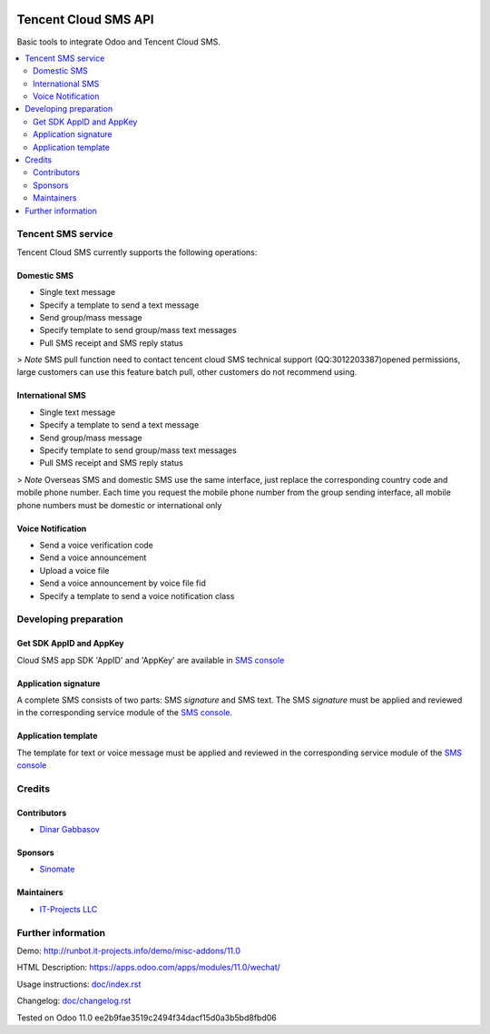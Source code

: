 .. image:: https://img.shields.io/badge/license-MIT-blue.svg
   :target: https://opensource.org/licenses/MIT
   :alt: License: MIT

=======================
 Tencent Cloud SMS API
=======================

Basic tools to integrate Odoo and Tencent Cloud SMS.

.. contents::
   :local:

Tencent SMS service
===================

Tencent Cloud SMS currently supports the following operations:

Domestic SMS
------------

* Single text message
* Specify a template to send a text message
* Send group/mass message
* Specify template to send group/mass text messages
* Pull SMS receipt and SMS reply status

> `Note` SMS pull function need to contact tencent cloud SMS technical support (QQ:3012203387)opened permissions, large customers can use this feature batch pull, other customers do not recommend using.

International SMS
-----------------

* Single text message
* Specify a template to send a text message
* Send group/mass message
* Specify template to send group/mass text messages
* Pull SMS receipt and SMS reply status

> `Note` Overseas SMS and domestic SMS use the same interface, just replace the corresponding country code and mobile phone number. Each time you request the mobile phone number from the group sending interface, all mobile phone numbers must be domestic or international only

Voice Notification
------------------

* Send a voice verification code
* Send a voice announcement
* Upload a voice file
* Send a voice announcement by voice file fid
* Specify a template to send a voice notification class

Developing preparation
======================

Get SDK AppID and AppKey
------------------------

Cloud SMS app SDK 'AppID' and 'AppKey' are available in `SMS console <https://console.cloud.tencent.com/sms>`__

Application signature
---------------------

A complete SMS consists of two parts: SMS `signature` and SMS text. The SMS `signature` must be applied and reviewed in the corresponding service module of the `SMS console <https://console.cloud.tencent.com/sms>`__.

Application template
--------------------

The template for text or voice message must be applied and reviewed in the corresponding service module of the `SMS console <https://console.cloud.tencent.com/sms>`__

Credits
=======

Contributors
------------
* `Dinar Gabbasov <https://it-projects.info/team/GabbasovDinar>`__

Sponsors
--------
* `Sinomate <http://sinomate.net/>`__

Maintainers
-----------
* `IT-Projects LLC <https://it-projects.info>`__


Further information
===================

Demo: http://runbot.it-projects.info/demo/misc-addons/11.0

HTML Description: https://apps.odoo.com/apps/modules/11.0/wechat/

Usage instructions: `<doc/index.rst>`_

Changelog: `<doc/changelog.rst>`_

Tested on Odoo 11.0 ee2b9fae3519c2494f34dacf15d0a3b5bd8fbd06
